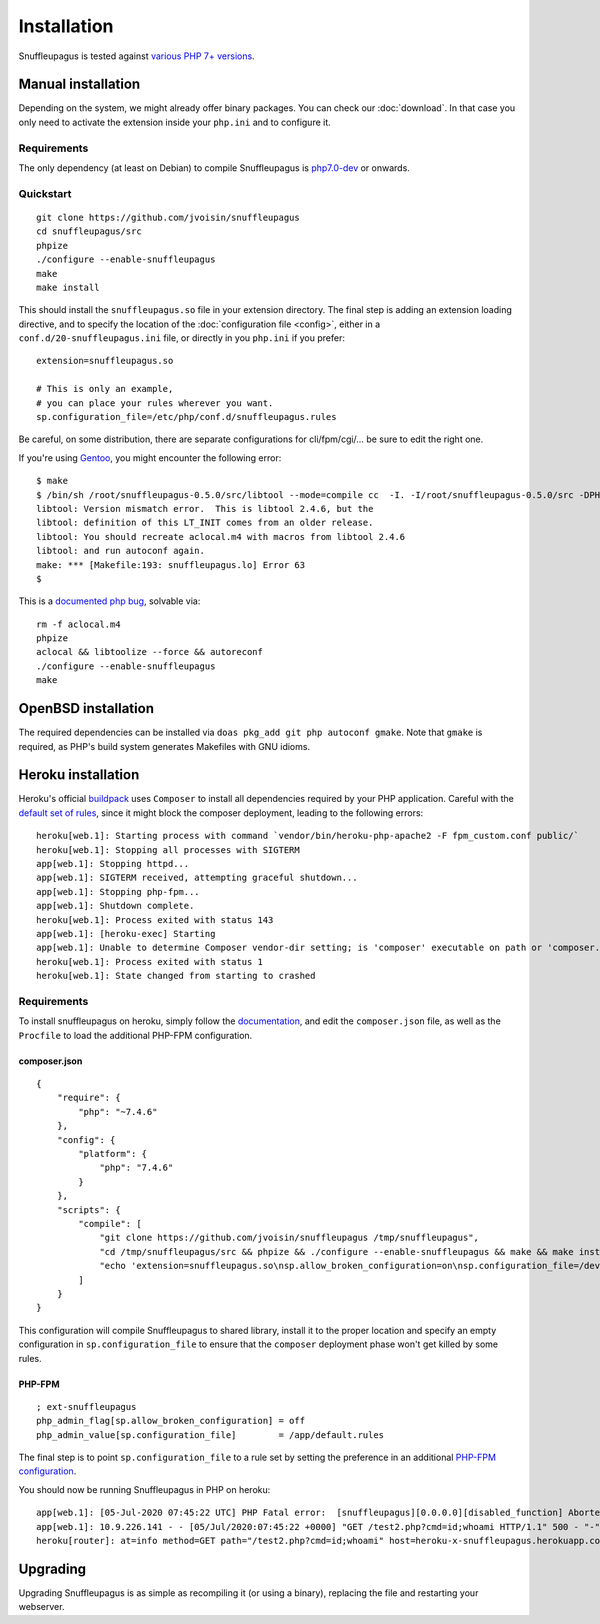Installation
============

Snuffleupagus is tested against `various PHP 7+ versions <https://travis-ci.org/jvoisin/snuffleupagus/>`_.

Manual installation
-------------------

Depending on the system, we might already offer binary packages.
You can check our :doc:`download`. In that case you only need to activate
the extension inside your ``php.ini`` and to configure it.

Requirements
^^^^^^^^^^^^

The only dependency (at least on Debian) to compile Snuffleupagus is
`php7.0-dev <https://packages.debian.org/search?keywords=php7.0-dev>`_ or onwards.

Quickstart
^^^^^^^^^^

::

    git clone https://github.com/jvoisin/snuffleupagus
    cd snuffleupagus/src
    phpize
    ./configure --enable-snuffleupagus
    make
    make install

This should install the ``snuffleupagus.so`` file in your extension directory.
The final step is adding an extension loading directive, and to specify the
location of the :doc:`configuration file <config>`, either in a
``conf.d/20-snuffleupagus.ini`` file, or directly in you ``php.ini`` if you
prefer:

::

    extension=snuffleupagus.so

    # This is only an example,
    # you can place your rules wherever you want.
    sp.configuration_file=/etc/php/conf.d/snuffleupagus.rules


Be careful, on some distribution, there are separate configurations for
cli/fpm/cgi/… be sure to edit the right one.

If you're using `Gentoo <https://gentoo.org>`__, you might encounter the
following error:

::

  $ make                                                                                                                                         
  $ /bin/sh /root/snuffleupagus-0.5.0/src/libtool --mode=compile cc  -I. -I/root/snuffleupagus-0.5.0/src -DPHP_ATOM_INC -I/root/snuffleupagus-0.5.0/src/include -I/root/snuffleupagus-0.5.0/src/main -I/root/snuffleupagus-0.5.0/src -I/usr/lib64/php7.3/include/php -I/usr/lib64/php7.3/include/php/main -I/usr/lib64/php7.3/include/php/TSRM -I/usr/lib64/php7.3/include/php/Zend -I/usr/lib64/php7.3/include/php/ext -I/usr/lib64/php7.3/include/php/ext/date/lib  -DHAVE_CONFIG_H  -g -O2 -Wall -Wextra -Wno-unused-parameter -Wformat=2 -Wformat-security -D_FORTIFY_SOURCE=2 -fstack-protector   -c /root/snuffleupagus-0.5.0/src/snuffleupagus.c -o snuffleupagus.lo 
  libtool: Version mismatch error.  This is libtool 2.4.6, but the
  libtool: definition of this LT_INIT comes from an older release.
  libtool: You should recreate aclocal.m4 with macros from libtool 2.4.6
  libtool: and run autoconf again.
  make: *** [Makefile:193: snuffleupagus.lo] Error 63
  $

This is a `documented php bug <https://bugs.php.net/bug.php?id=58979>`__,
solvable via:


::

  rm -f aclocal.m4
  phpize
  aclocal && libtoolize --force && autoreconf
  ./configure --enable-snuffleupagus
  make

OpenBSD installation
--------------------

The required dependencies can be installed via ``doas pkg_add git php autoconf gmake``.
Note that ``gmake`` is required, as PHP's build system generates Makefiles 
with GNU idioms.


Heroku installation
-------------------

Heroku's official `buildpack <https://github.com/heroku/heroku-buildpack-php/>`_
uses ``Composer`` to install all dependencies required by your PHP application.
Careful with the `default set of rules
<https://github.com/jvoisin/snuffleupagus/blob/master/config/default.rules>`__,
since it might block the composer deployment, leading to the following errors:

::

  heroku[web.1]: Starting process with command `vendor/bin/heroku-php-apache2 -F fpm_custom.conf public/`
  heroku[web.1]: Stopping all processes with SIGTERM
  app[web.1]: Stopping httpd...
  app[web.1]: SIGTERM received, attempting graceful shutdown...
  app[web.1]: Stopping php-fpm...
  app[web.1]: Shutdown complete.
  heroku[web.1]: Process exited with status 143
  app[web.1]: [heroku-exec] Starting
  app[web.1]: Unable to determine Composer vendor-dir setting; is 'composer' executable on path or 'composer.phar' in current working directory?
  heroku[web.1]: Process exited with status 1
  heroku[web.1]: State changed from starting to crashed

Requirements
^^^^^^^^^^^^

To install snuffleupagus on heroku, simply follow the `documentation <https://devcenter.heroku.com/articles/php-support#custom-compile-step>`_,
and edit the ``composer.json`` file, as well as the ``Procfile`` to load the additional PHP-FPM configuration.

composer.json
"""""""""""""

::

    {
        "require": {
            "php": "~7.4.6"
        },
        "config": {
            "platform": {
                "php": "7.4.6"
            }
        },
        "scripts": {
            "compile": [
                "git clone https://github.com/jvoisin/snuffleupagus /tmp/snuffleupagus",
                "cd /tmp/snuffleupagus/src && phpize && ./configure --enable-snuffleupagus && make && make install",
                "echo 'extension=snuffleupagus.so\nsp.allow_broken_configuration=on\nsp.configuration_file=/dev/null' > /app/.heroku/php/etc/php/conf.d/999-ext-snuffleupagus.ini"
            ]
        }
    }

This configuration will compile Snuffleupagus to shared library, install it to the proper
location and specify an empty configuration in ``sp.configuration_file`` to ensure
that the ``composer`` deployment phase won't get killed by some rules.

PHP-FPM
"""""""

::

    ; ext-snuffleupagus
    php_admin_flag[sp.allow_broken_configuration] = off
    php_admin_value[sp.configuration_file]        = /app/default.rules

The final step is to point ``sp.configuration_file`` to a rule set by setting
the preference in an additional `PHP-FPM
configuration <https://devcenter.heroku.com/articles/custom-php-settings#php-fpm-configuration-include>`_.

You should now be running Snuffleupagus in PHP on heroku:

::

  app[web.1]: [05-Jul-2020 07:45:22 UTC] PHP Fatal error:  [snuffleupagus][0.0.0.0][disabled_function] Aborted execution on call of the function 'exec', because its argument '$command' content (id;whoami) matched a rule in /app/public/test2.php on line 1
  app[web.1]: 10.9.226.141 - - [05/Jul/2020:07:45:22 +0000] "GET /test2.php?cmd=id;whoami HTTP/1.1" 500 - "-" "curl/7.68.0
  heroku[router]: at=info method=GET path="/test2.php?cmd=id;whoami" host=heroku-x-snuffleupagus.herokuapp.com request_id=012345678-9012-3456-7890-123456789012 fwd="1.2.3.4" dyno=web.1 connect=0ms service=7ms status=500 bytes=169 protocol=http


Upgrading
---------

Upgrading Snuffleupagus is as simple as recompiling it (or using a binary), replacing the file and restarting your webserver.

